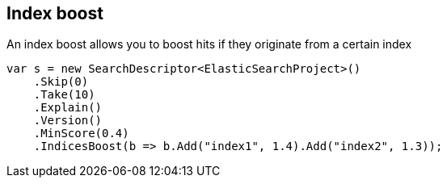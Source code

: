 [[index-boost]]
== Index boost

An index boost allows you to boost hits if they originate from a certain index

[source,csharp]
----
var s = new SearchDescriptor<ElasticSearchProject>()
    .Skip(0)
    .Take(10)
    .Explain()
    .Version()
    .MinScore(0.4)
    .IndicesBoost(b => b.Add("index1", 1.4).Add("index2", 1.3));
----

